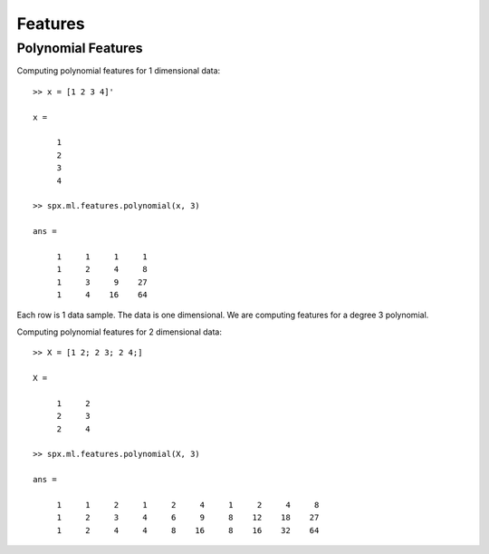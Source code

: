 Features
=======================

.. highlight:: matlab



Polynomial Features
--------------------------


Computing polynomial features for 1 dimensional data::

    >> x = [1 2 3 4]'

    x =

         1
         2
         3
         4

    >> spx.ml.features.polynomial(x, 3)

    ans =

         1     1     1     1
         1     2     4     8
         1     3     9    27
         1     4    16    64


Each row is 1 data sample. The data is one dimensional. 
We are computing features for a degree 3 polynomial.


Computing polynomial features for 2 dimensional data::

    >> X = [1 2; 2 3; 2 4;]

    X =

         1     2
         2     3
         2     4

    >> spx.ml.features.polynomial(X, 3)

    ans =

         1     1     2     1     2     4     1     2     4     8
         1     2     3     4     6     9     8    12    18    27
         1     2     4     4     8    16     8    16    32    64

